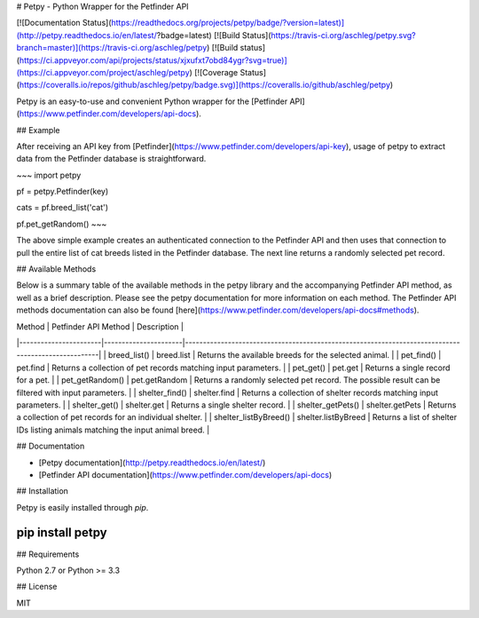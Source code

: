 # Petpy - Python Wrapper for the Petfinder API

[![Documentation Status](https://readthedocs.org/projects/petpy/badge/?version=latest)](http://petpy.readthedocs.io/en/latest/?badge=latest)
[![Build Status](https://travis-ci.org/aschleg/petpy.svg?branch=master)](https://travis-ci.org/aschleg/petpy)
[![Build status](https://ci.appveyor.com/api/projects/status/xjxufxt7obd84ygr?svg=true)](https://ci.appveyor.com/project/aschleg/petpy)
[![Coverage Status](https://coveralls.io/repos/github/aschleg/petpy/badge.svg)](https://coveralls.io/github/aschleg/petpy)

Petpy is an easy-to-use and convenient Python wrapper for the [Petfinder API](https://www.petfinder.com/developers/api-docs).

## Example

After receiving an API key from [Petfinder](https://www.petfinder.com/developers/api-key), usage of petpy to extract
data from the Petfinder database is straightforward.

~~~
import petpy

pf = petpy.Petfinder(key)

cats = pf.breed_list('cat')

pf.pet_getRandom()
~~~

The above simple example creates an authenticated connection to the Petfinder API and then uses that connection to
pull the entire list of cat breeds listed in the Petfinder database. The next line returns a randomly selected
pet record.

## Available Methods

Below is a summary table of the available methods in the petpy library and the accompanying Petfinder API method, as
well as a brief description. Please see the petpy documentation for more information on each method. The Petfinder
API methods documentation can also be found [here](https://www.petfinder.com/developers/api-docs#methods).

| Method                | Petfinder API Method | Description                                                                                        |
|-----------------------|----------------------|----------------------------------------------------------------------------------------------------|
| breed_list()          | breed.list           | Returns the available breeds for the selected animal.                                              |
| pet_find()            | pet.find             | Returns a collection of pet records matching input parameters.                                     |
| pet_get()             | pet.get              | Returns a single record for a pet.                                                                 |
| pet_getRandom()       | pet.getRandom        | Returns a randomly selected pet record. The possible result can be filtered with input parameters. |
| shelter_find()        | shelter.find         | Returns a collection of shelter records matching input parameters.                                 |
| shelter_get()         | shelter.get          | Returns a single shelter record.                                                                   |
| shelter_getPets()     | shelter.getPets      | Returns a collection of pet records for an individual shelter.                                     |
| shelter_listByBreed() | shelter.listByBreed  | Returns a list of shelter IDs listing animals matching the input animal breed.                     |

## Documentation

* [Petpy documentation](http://petpy.readthedocs.io/en/latest/)
* [Petfinder API documentation](https://www.petfinder.com/developers/api-docs)

## Installation

Petpy is easily installed through `pip`.

~~~~
pip install petpy
~~~~

## Requirements

Python 2.7 or Python >= 3.3

## License

MIT


